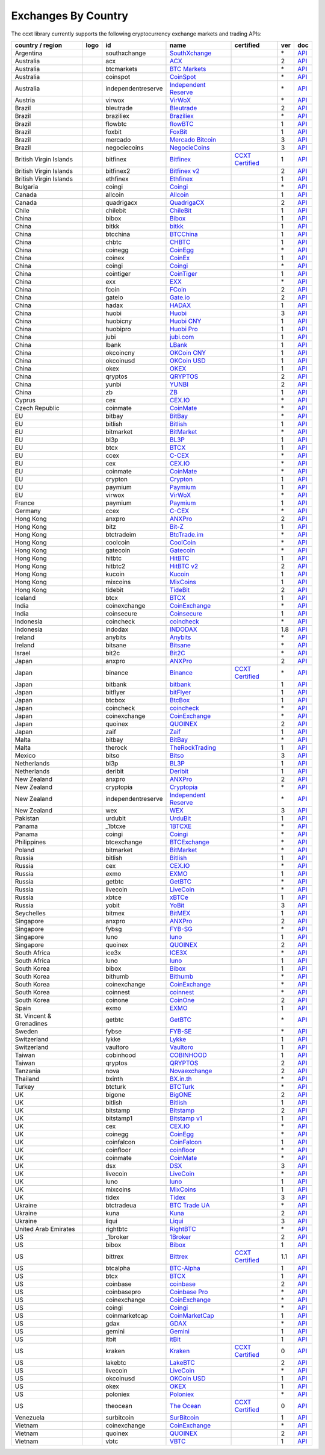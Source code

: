 Exchanges By Country
====================

The ccxt library currently supports the following cryptocurrency exchange markets and trading APIs:

+--------------------------+----------------------+--------------------+-----------------------------------------------------------------------------------------+----------------------------------------------------------------------+-----+-----------------------------------------------------------------------------------------------------+
| country / region         | logo                 | id                 | name                                                                                    | certified                                                            | ver | doc                                                                                                 |
+==========================+======================+====================+=========================================================================================+======================================================================+=====+=====================================================================================================+
| Argentina                | |southxchange|       | southxchange       | `SouthXchange <https://www.southxchange.com>`__                                         |                                                                      | \*  | `API <https://www.southxchange.com/Home/Api>`__                                                     |
+--------------------------+----------------------+--------------------+-----------------------------------------------------------------------------------------+----------------------------------------------------------------------+-----+-----------------------------------------------------------------------------------------------------+
| Australia                | |acx|                | acx                | `ACX <https://acx.io>`__                                                                |                                                                      | 2   | `API <https://acx.io/documents/api_v2>`__                                                           |
+--------------------------+----------------------+--------------------+-----------------------------------------------------------------------------------------+----------------------------------------------------------------------+-----+-----------------------------------------------------------------------------------------------------+
| Australia                | |btcmarkets|         | btcmarkets         | `BTC Markets <https://btcmarkets.net/>`__                                               |                                                                      | \*  | `API <https://github.com/BTCMarkets/API>`__                                                         |
+--------------------------+----------------------+--------------------+-----------------------------------------------------------------------------------------+----------------------------------------------------------------------+-----+-----------------------------------------------------------------------------------------------------+
| Australia                | |coinspot|           | coinspot           | `CoinSpot <https://www.coinspot.com.au>`__                                              |                                                                      | \*  | `API <https://www.coinspot.com.au/api>`__                                                           |
+--------------------------+----------------------+--------------------+-----------------------------------------------------------------------------------------+----------------------------------------------------------------------+-----+-----------------------------------------------------------------------------------------------------+
| Australia                | |independentreserve| | independentreserve | `Independent Reserve <https://www.independentreserve.com>`__                            |                                                                      | \*  | `API <https://www.independentreserve.com/API>`__                                                    |
+--------------------------+----------------------+--------------------+-----------------------------------------------------------------------------------------+----------------------------------------------------------------------+-----+-----------------------------------------------------------------------------------------------------+
| Austria                  | |virwox|             | virwox             | `VirWoX <https://www.virwox.com>`__                                                     |                                                                      | \*  | `API <https://www.virwox.com/developers.php>`__                                                     |
+--------------------------+----------------------+--------------------+-----------------------------------------------------------------------------------------+----------------------------------------------------------------------+-----+-----------------------------------------------------------------------------------------------------+
| Brazil                   | |bleutrade|          | bleutrade          | `Bleutrade <https://bleutrade.com>`__                                                   |                                                                      | 2   | `API <https://bleutrade.com/help/API>`__                                                            |
+--------------------------+----------------------+--------------------+-----------------------------------------------------------------------------------------+----------------------------------------------------------------------+-----+-----------------------------------------------------------------------------------------------------+
| Brazil                   | |braziliex|          | braziliex          | `Braziliex <https://braziliex.com/>`__                                                  |                                                                      | \*  | `API <https://braziliex.com/exchange/api.php>`__                                                    |
+--------------------------+----------------------+--------------------+-----------------------------------------------------------------------------------------+----------------------------------------------------------------------+-----+-----------------------------------------------------------------------------------------------------+
| Brazil                   | |flowbtc|            | flowbtc            | `flowBTC <https://trader.flowbtc.com>`__                                                |                                                                      | 1   | `API <https://www.flowbtc.com.br/api.html>`__                                                       |
+--------------------------+----------------------+--------------------+-----------------------------------------------------------------------------------------+----------------------------------------------------------------------+-----+-----------------------------------------------------------------------------------------------------+
| Brazil                   | |foxbit|             | foxbit             | `FoxBit <https://foxbit.exchange>`__                                                    |                                                                      | 1   | `API <https://blinktrade.com/docs>`__                                                               |
+--------------------------+----------------------+--------------------+-----------------------------------------------------------------------------------------+----------------------------------------------------------------------+-----+-----------------------------------------------------------------------------------------------------+
| Brazil                   | |mercado|            | mercado            | `Mercado Bitcoin <https://www.mercadobitcoin.com.br>`__                                 |                                                                      | 3   | `API <https://www.mercadobitcoin.com.br/api-doc>`__                                                 |
+--------------------------+----------------------+--------------------+-----------------------------------------------------------------------------------------+----------------------------------------------------------------------+-----+-----------------------------------------------------------------------------------------------------+
| Brazil                   | |negociecoins|       | negociecoins       | `NegocieCoins <https://www.negociecoins.com.br>`__                                      |                                                                      | 3   | `API <https://www.negociecoins.com.br/documentacao-tradeapi>`__                                     |
+--------------------------+----------------------+--------------------+-----------------------------------------------------------------------------------------+----------------------------------------------------------------------+-----+-----------------------------------------------------------------------------------------------------+
| British Virgin Islands   | |bitfinex|           | bitfinex           | `Bitfinex <https://www.bitfinex.com>`__                                                 | `CCXT Certified <https://github.com/ccxt/ccxt/wiki/Certification>`__ | 1   | `API <https://bitfinex.readme.io/v1/docs>`__                                                        |
+--------------------------+----------------------+--------------------+-----------------------------------------------------------------------------------------+----------------------------------------------------------------------+-----+-----------------------------------------------------------------------------------------------------+
| British Virgin Islands   | |bitfinex2|          | bitfinex2          | `Bitfinex v2 <https://www.bitfinex.com>`__                                              |                                                                      | 2   | `API <https://bitfinex.readme.io/v2/docs>`__                                                        |
+--------------------------+----------------------+--------------------+-----------------------------------------------------------------------------------------+----------------------------------------------------------------------+-----+-----------------------------------------------------------------------------------------------------+
| British Virgin Islands   | |ethfinex|           | ethfinex           | `Ethfinex <https://www.ethfinex.com>`__                                                 |                                                                      | 1   | `API <https://bitfinex.readme.io/v1/docs>`__                                                        |
+--------------------------+----------------------+--------------------+-----------------------------------------------------------------------------------------+----------------------------------------------------------------------+-----+-----------------------------------------------------------------------------------------------------+
| Bulgaria                 | |coingi|             | coingi             | `Coingi <https://coingi.com>`__                                                         |                                                                      | \*  | `API <http://docs.coingi.apiary.io/>`__                                                             |
+--------------------------+----------------------+--------------------+-----------------------------------------------------------------------------------------+----------------------------------------------------------------------+-----+-----------------------------------------------------------------------------------------------------+
| Canada                   | |allcoin|            | allcoin            | `Allcoin <https://www.allcoin.com>`__                                                   |                                                                      | 1   | `API <https://www.allcoin.com/About/APIReference>`__                                                |
+--------------------------+----------------------+--------------------+-----------------------------------------------------------------------------------------+----------------------------------------------------------------------+-----+-----------------------------------------------------------------------------------------------------+
| Canada                   | |quadrigacx|         | quadrigacx         | `QuadrigaCX <https://www.quadrigacx.com>`__                                             |                                                                      | 2   | `API <https://www.quadrigacx.com/api_info>`__                                                       |
+--------------------------+----------------------+--------------------+-----------------------------------------------------------------------------------------+----------------------------------------------------------------------+-----+-----------------------------------------------------------------------------------------------------+
| Chile                    | |chilebit|           | chilebit           | `ChileBit <https://chilebit.net>`__                                                     |                                                                      | 1   | `API <https://blinktrade.com/docs>`__                                                               |
+--------------------------+----------------------+--------------------+-----------------------------------------------------------------------------------------+----------------------------------------------------------------------+-----+-----------------------------------------------------------------------------------------------------+
| China                    | |bibox|              | bibox              | `Bibox <https://www.bibox.com>`__                                                       |                                                                      | 1   | `API <https://github.com/Biboxcom/api_reference/wiki/home_en>`__                                    |
+--------------------------+----------------------+--------------------+-----------------------------------------------------------------------------------------+----------------------------------------------------------------------+-----+-----------------------------------------------------------------------------------------------------+
| China                    | |bitkk|              | bitkk              | `bitkk <https://vip.zb.com/user/register?recommendCode=bn070u>`__                       |                                                                      | 1   | `API <https://www.bitkk.com/i/developer>`__                                                         |
+--------------------------+----------------------+--------------------+-----------------------------------------------------------------------------------------+----------------------------------------------------------------------+-----+-----------------------------------------------------------------------------------------------------+
| China                    | |btcchina|           | btcchina           | `BTCChina <https://www.btcchina.com>`__                                                 |                                                                      | 1   | `API <https://www.btcchina.com/apidocs>`__                                                          |
+--------------------------+----------------------+--------------------+-----------------------------------------------------------------------------------------+----------------------------------------------------------------------+-----+-----------------------------------------------------------------------------------------------------+
| China                    | |chbtc|              | chbtc              | `CHBTC <https://vip.zb.com/user/register?recommendCode=bn070u>`__                       |                                                                      | 1   | `API <https://www.chbtc.com/i/developer>`__                                                         |
+--------------------------+----------------------+--------------------+-----------------------------------------------------------------------------------------+----------------------------------------------------------------------+-----+-----------------------------------------------------------------------------------------------------+
| China                    | |coinegg|            | coinegg            | `CoinEgg <https://www.coinegg.com>`__                                                   |                                                                      | \*  | `API <https://www.coinegg.com/explain.api.html>`__                                                  |
+--------------------------+----------------------+--------------------+-----------------------------------------------------------------------------------------+----------------------------------------------------------------------+-----+-----------------------------------------------------------------------------------------------------+
| China                    | |coinex|             | coinex             | `CoinEx <https://www.coinex.com/account/signup?refer_code=yw5fz>`__                     |                                                                      | 1   | `API <https://github.com/coinexcom/coinex_exchange_api/wiki>`__                                     |
+--------------------------+----------------------+--------------------+-----------------------------------------------------------------------------------------+----------------------------------------------------------------------+-----+-----------------------------------------------------------------------------------------------------+
| China                    | |coingi|             | coingi             | `Coingi <https://coingi.com>`__                                                         |                                                                      | \*  | `API <http://docs.coingi.apiary.io/>`__                                                             |
+--------------------------+----------------------+--------------------+-----------------------------------------------------------------------------------------+----------------------------------------------------------------------+-----+-----------------------------------------------------------------------------------------------------+
| China                    | |cointiger|          | cointiger          | `CoinTiger <https://www.cointiger.pro/exchange/register.html?refCode=FfvDtt>`__         |                                                                      | 1   | `API <https://github.com/cointiger/api-docs-en/wiki>`__                                             |
+--------------------------+----------------------+--------------------+-----------------------------------------------------------------------------------------+----------------------------------------------------------------------+-----+-----------------------------------------------------------------------------------------------------+
| China                    | |exx|                | exx                | `EXX <https://www.exx.com/>`__                                                          |                                                                      | \*  | `API <https://www.exx.com/help/restApi>`__                                                          |
+--------------------------+----------------------+--------------------+-----------------------------------------------------------------------------------------+----------------------------------------------------------------------+-----+-----------------------------------------------------------------------------------------------------+
| China                    | |fcoin|              | fcoin              | `FCoin <https://www.fcoin.com/i/Z5P7V>`__                                               |                                                                      | 2   | `API <https://developer.fcoin.com>`__                                                               |
+--------------------------+----------------------+--------------------+-----------------------------------------------------------------------------------------+----------------------------------------------------------------------+-----+-----------------------------------------------------------------------------------------------------+
| China                    | |gateio|             | gateio             | `Gate.io <https://gate.io/>`__                                                          |                                                                      | 2   | `API <https://gate.io/api2>`__                                                                      |
+--------------------------+----------------------+--------------------+-----------------------------------------------------------------------------------------+----------------------------------------------------------------------+-----+-----------------------------------------------------------------------------------------------------+
| China                    | |hadax|              | hadax              | `HADAX <https://www.huobi.br.com/en-us/topic/invited/?invite_code=rwrd3>`__             |                                                                      | 1   | `API <https://github.com/huobiapi/API_Docs/wiki>`__                                                 |
+--------------------------+----------------------+--------------------+-----------------------------------------------------------------------------------------+----------------------------------------------------------------------+-----+-----------------------------------------------------------------------------------------------------+
| China                    | |huobi|              | huobi              | `Huobi <https://www.huobi.com>`__                                                       |                                                                      | 3   | `API <https://github.com/huobiapi/API_Docs_en/wiki>`__                                              |
+--------------------------+----------------------+--------------------+-----------------------------------------------------------------------------------------+----------------------------------------------------------------------+-----+-----------------------------------------------------------------------------------------------------+
| China                    | |huobicny|           | huobicny           | `Huobi CNY <https://www.huobi.br.com/en-us/topic/invited/?invite_code=rwrd3>`__         |                                                                      | 1   | `API <https://github.com/huobiapi/API_Docs/wiki/REST_api_reference>`__                              |
+--------------------------+----------------------+--------------------+-----------------------------------------------------------------------------------------+----------------------------------------------------------------------+-----+-----------------------------------------------------------------------------------------------------+
| China                    | |huobipro|           | huobipro           | `Huobi Pro <https://www.huobi.br.com/en-us/topic/invited/?invite_code=rwrd3>`__         |                                                                      | 1   | `API <https://github.com/huobiapi/API_Docs/wiki/REST_api_reference>`__                              |
+--------------------------+----------------------+--------------------+-----------------------------------------------------------------------------------------+----------------------------------------------------------------------+-----+-----------------------------------------------------------------------------------------------------+
| China                    | |jubi|               | jubi               | `jubi.com <https://www.jubi.com>`__                                                     |                                                                      | 1   | `API <https://www.jubi.com/help/api.html>`__                                                        |
+--------------------------+----------------------+--------------------+-----------------------------------------------------------------------------------------+----------------------------------------------------------------------+-----+-----------------------------------------------------------------------------------------------------+
| China                    | |lbank|              | lbank              | `LBank <https://www.lbank.info>`__                                                      |                                                                      | 1   | `API <https://github.com/LBank-exchange/lbank-official-api-docs>`__                                 |
+--------------------------+----------------------+--------------------+-----------------------------------------------------------------------------------------+----------------------------------------------------------------------+-----+-----------------------------------------------------------------------------------------------------+
| China                    | |okcoincny|          | okcoincny          | `OKCoin CNY <https://www.okcoin.cn>`__                                                  |                                                                      | 1   | `API <https://www.okcoin.cn/rest_getStarted.html>`__                                                |
+--------------------------+----------------------+--------------------+-----------------------------------------------------------------------------------------+----------------------------------------------------------------------+-----+-----------------------------------------------------------------------------------------------------+
| China                    | |okcoinusd|          | okcoinusd          | `OKCoin USD <https://www.okcoin.com>`__                                                 |                                                                      | 1   | `API <https://www.okcoin.com/rest_getStarted.html>`__                                               |
+--------------------------+----------------------+--------------------+-----------------------------------------------------------------------------------------+----------------------------------------------------------------------+-----+-----------------------------------------------------------------------------------------------------+
| China                    | |okex|               | okex               | `OKEX <https://www.okex.com>`__                                                         |                                                                      | 1   | `API <https://github.com/okcoin-okex/API-docs-OKEx.com>`__                                          |
+--------------------------+----------------------+--------------------+-----------------------------------------------------------------------------------------+----------------------------------------------------------------------+-----+-----------------------------------------------------------------------------------------------------+
| China                    | |qryptos|            | qryptos            | `QRYPTOS <https://www.qryptos.com>`__                                                   |                                                                      | 2   | `API <https://developers.quoine.com>`__                                                             |
+--------------------------+----------------------+--------------------+-----------------------------------------------------------------------------------------+----------------------------------------------------------------------+-----+-----------------------------------------------------------------------------------------------------+
| China                    | |yunbi|              | yunbi              | `YUNBI <https://yunbi.com>`__                                                           |                                                                      | 2   | `API <https://yunbi.com/documents/api/guide>`__                                                     |
+--------------------------+----------------------+--------------------+-----------------------------------------------------------------------------------------+----------------------------------------------------------------------+-----+-----------------------------------------------------------------------------------------------------+
| China                    | |zb|                 | zb                 | `ZB <https://vip.zb.com/user/register?recommendCode=bn070u>`__                          |                                                                      | 1   | `API <https://www.zb.com/i/developer>`__                                                            |
+--------------------------+----------------------+--------------------+-----------------------------------------------------------------------------------------+----------------------------------------------------------------------+-----+-----------------------------------------------------------------------------------------------------+
| Cyprus                   | |cex|                | cex                | `CEX.IO <https://cex.io>`__                                                             |                                                                      | \*  | `API <https://cex.io/cex-api>`__                                                                    |
+--------------------------+----------------------+--------------------+-----------------------------------------------------------------------------------------+----------------------------------------------------------------------+-----+-----------------------------------------------------------------------------------------------------+
| Czech Republic           | |coinmate|           | coinmate           | `CoinMate <https://coinmate.io?referral=YTFkM1RsOWFObVpmY1ZjMGREQmpTRnBsWjJJNVp3PT0>`__ |                                                                      | \*  | `API <http://docs.coinmate.apiary.io>`__                                                            |
+--------------------------+----------------------+--------------------+-----------------------------------------------------------------------------------------+----------------------------------------------------------------------+-----+-----------------------------------------------------------------------------------------------------+
| EU                       | |bitbay|             | bitbay             | `BitBay <https://bitbay.net>`__                                                         |                                                                      | \*  | `API <https://bitbay.net/public-api>`__                                                             |
+--------------------------+----------------------+--------------------+-----------------------------------------------------------------------------------------+----------------------------------------------------------------------+-----+-----------------------------------------------------------------------------------------------------+
| EU                       | |bitlish|            | bitlish            | `Bitlish <https://bitlish.com>`__                                                       |                                                                      | 1   | `API <https://bitlish.com/api>`__                                                                   |
+--------------------------+----------------------+--------------------+-----------------------------------------------------------------------------------------+----------------------------------------------------------------------+-----+-----------------------------------------------------------------------------------------------------+
| EU                       | |bitmarket|          | bitmarket          | `BitMarket <https://www.bitmarket.pl>`__                                                |                                                                      | \*  | `API <https://www.bitmarket.net/docs.php?file=api_public.html>`__                                   |
+--------------------------+----------------------+--------------------+-----------------------------------------------------------------------------------------+----------------------------------------------------------------------+-----+-----------------------------------------------------------------------------------------------------+
| EU                       | |bl3p|               | bl3p               | `BL3P <https://bl3p.eu>`__                                                              |                                                                      | 1   | `API <https://github.com/BitonicNL/bl3p-api/tree/master/docs>`__                                    |
+--------------------------+----------------------+--------------------+-----------------------------------------------------------------------------------------+----------------------------------------------------------------------+-----+-----------------------------------------------------------------------------------------------------+
| EU                       | |btcx|               | btcx               | `BTCX <https://btc-x.is>`__                                                             |                                                                      | 1   | `API <https://btc-x.is/custom/api-document.html>`__                                                 |
+--------------------------+----------------------+--------------------+-----------------------------------------------------------------------------------------+----------------------------------------------------------------------+-----+-----------------------------------------------------------------------------------------------------+
| EU                       | |ccex|               | ccex               | `C-CEX <https://c-cex.com>`__                                                           |                                                                      | \*  | `API <https://c-cex.com/?id=api>`__                                                                 |
+--------------------------+----------------------+--------------------+-----------------------------------------------------------------------------------------+----------------------------------------------------------------------+-----+-----------------------------------------------------------------------------------------------------+
| EU                       | |cex|                | cex                | `CEX.IO <https://cex.io>`__                                                             |                                                                      | \*  | `API <https://cex.io/cex-api>`__                                                                    |
+--------------------------+----------------------+--------------------+-----------------------------------------------------------------------------------------+----------------------------------------------------------------------+-----+-----------------------------------------------------------------------------------------------------+
| EU                       | |coinmate|           | coinmate           | `CoinMate <https://coinmate.io?referral=YTFkM1RsOWFObVpmY1ZjMGREQmpTRnBsWjJJNVp3PT0>`__ |                                                                      | \*  | `API <http://docs.coinmate.apiary.io>`__                                                            |
+--------------------------+----------------------+--------------------+-----------------------------------------------------------------------------------------+----------------------------------------------------------------------+-----+-----------------------------------------------------------------------------------------------------+
| EU                       | |crypton|            | crypton            | `Crypton <https://cryptonbtc.com>`__                                                    |                                                                      | 1   | `API <https://cryptonbtc.docs.apiary.io/>`__                                                        |
+--------------------------+----------------------+--------------------+-----------------------------------------------------------------------------------------+----------------------------------------------------------------------+-----+-----------------------------------------------------------------------------------------------------+
| EU                       | |paymium|            | paymium            | `Paymium <https://www.paymium.com>`__                                                   |                                                                      | 1   | `API <https://github.com/Paymium/api-documentation>`__                                              |
+--------------------------+----------------------+--------------------+-----------------------------------------------------------------------------------------+----------------------------------------------------------------------+-----+-----------------------------------------------------------------------------------------------------+
| EU                       | |virwox|             | virwox             | `VirWoX <https://www.virwox.com>`__                                                     |                                                                      | \*  | `API <https://www.virwox.com/developers.php>`__                                                     |
+--------------------------+----------------------+--------------------+-----------------------------------------------------------------------------------------+----------------------------------------------------------------------+-----+-----------------------------------------------------------------------------------------------------+
| France                   | |paymium|            | paymium            | `Paymium <https://www.paymium.com>`__                                                   |                                                                      | 1   | `API <https://github.com/Paymium/api-documentation>`__                                              |
+--------------------------+----------------------+--------------------+-----------------------------------------------------------------------------------------+----------------------------------------------------------------------+-----+-----------------------------------------------------------------------------------------------------+
| Germany                  | |ccex|               | ccex               | `C-CEX <https://c-cex.com>`__                                                           |                                                                      | \*  | `API <https://c-cex.com/?id=api>`__                                                                 |
+--------------------------+----------------------+--------------------+-----------------------------------------------------------------------------------------+----------------------------------------------------------------------+-----+-----------------------------------------------------------------------------------------------------+
| Hong Kong                | |anxpro|             | anxpro             | `ANXPro <https://anxpro.com>`__                                                         |                                                                      | 2   | `API <http://docs.anxv2.apiary.io>`__                                                               |
+--------------------------+----------------------+--------------------+-----------------------------------------------------------------------------------------+----------------------------------------------------------------------+-----+-----------------------------------------------------------------------------------------------------+
| Hong Kong                | |bitz|               | bitz               | `Bit-Z <https://www.bit-z.com>`__                                                       |                                                                      | 1   | `API <https://www.bit-z.com/api.html>`__                                                            |
+--------------------------+----------------------+--------------------+-----------------------------------------------------------------------------------------+----------------------------------------------------------------------+-----+-----------------------------------------------------------------------------------------------------+
| Hong Kong                | |btctradeim|         | btctradeim         | `BtcTrade.im <https://www.btctrade.im>`__                                               |                                                                      | \*  | `API <https://www.btctrade.im/help.api.html>`__                                                     |
+--------------------------+----------------------+--------------------+-----------------------------------------------------------------------------------------+----------------------------------------------------------------------+-----+-----------------------------------------------------------------------------------------------------+
| Hong Kong                | |coolcoin|           | coolcoin           | `CoolCoin <https://www.coolcoin.com>`__                                                 |                                                                      | \*  | `API <https://www.coolcoin.com/help.api.html>`__                                                    |
+--------------------------+----------------------+--------------------+-----------------------------------------------------------------------------------------+----------------------------------------------------------------------+-----+-----------------------------------------------------------------------------------------------------+
| Hong Kong                | |gatecoin|           | gatecoin           | `Gatecoin <https://gatecoin.com>`__                                                     |                                                                      | \*  | `API <https://gatecoin.com/api>`__                                                                  |
+--------------------------+----------------------+--------------------+-----------------------------------------------------------------------------------------+----------------------------------------------------------------------+-----+-----------------------------------------------------------------------------------------------------+
| Hong Kong                | |hitbtc|             | hitbtc             | `HitBTC <https://hitbtc.com/?ref_id=5a5d39a65d466>`__                                   |                                                                      | 1   | `API <https://github.com/hitbtc-com/hitbtc-api/blob/master/APIv1.md>`__                             |
+--------------------------+----------------------+--------------------+-----------------------------------------------------------------------------------------+----------------------------------------------------------------------+-----+-----------------------------------------------------------------------------------------------------+
| Hong Kong                | |hitbtc2|            | hitbtc2            | `HitBTC v2 <https://hitbtc.com/?ref_id=5a5d39a65d466>`__                                |                                                                      | 2   | `API <https://api.hitbtc.com>`__                                                                    |
+--------------------------+----------------------+--------------------+-----------------------------------------------------------------------------------------+----------------------------------------------------------------------+-----+-----------------------------------------------------------------------------------------------------+
| Hong Kong                | |kucoin|             | kucoin             | `Kucoin <https://www.kucoin.com/?r=E5wkqe>`__                                           |                                                                      | 1   | `API <https://kucoinapidocs.docs.apiary.io>`__                                                      |
+--------------------------+----------------------+--------------------+-----------------------------------------------------------------------------------------+----------------------------------------------------------------------+-----+-----------------------------------------------------------------------------------------------------+
| Hong Kong                | |mixcoins|           | mixcoins           | `MixCoins <https://mixcoins.com>`__                                                     |                                                                      | 1   | `API <https://mixcoins.com/help/api/>`__                                                            |
+--------------------------+----------------------+--------------------+-----------------------------------------------------------------------------------------+----------------------------------------------------------------------+-----+-----------------------------------------------------------------------------------------------------+
| Hong Kong                | |tidebit|            | tidebit            | `TideBit <https://www.tidebit.com>`__                                                   |                                                                      | 2   | `API <https://www.tidebit.com/documents/api_v2>`__                                                  |
+--------------------------+----------------------+--------------------+-----------------------------------------------------------------------------------------+----------------------------------------------------------------------+-----+-----------------------------------------------------------------------------------------------------+
| Iceland                  | |btcx|               | btcx               | `BTCX <https://btc-x.is>`__                                                             |                                                                      | 1   | `API <https://btc-x.is/custom/api-document.html>`__                                                 |
+--------------------------+----------------------+--------------------+-----------------------------------------------------------------------------------------+----------------------------------------------------------------------+-----+-----------------------------------------------------------------------------------------------------+
| India                    | |coinexchange|       | coinexchange       | `CoinExchange <https://www.coinexchange.io>`__                                          |                                                                      | \*  | `API <https://coinexchangeio.github.io/slate/>`__                                                   |
+--------------------------+----------------------+--------------------+-----------------------------------------------------------------------------------------+----------------------------------------------------------------------+-----+-----------------------------------------------------------------------------------------------------+
| India                    | |coinsecure|         | coinsecure         | `Coinsecure <https://coinsecure.in>`__                                                  |                                                                      | 1   | `API <https://api.coinsecure.in>`__                                                                 |
+--------------------------+----------------------+--------------------+-----------------------------------------------------------------------------------------+----------------------------------------------------------------------+-----+-----------------------------------------------------------------------------------------------------+
| Indonesia                | |coincheck|          | coincheck          | `coincheck <https://coincheck.com>`__                                                   |                                                                      | \*  | `API <https://coincheck.com/documents/exchange/api>`__                                              |
+--------------------------+----------------------+--------------------+-----------------------------------------------------------------------------------------+----------------------------------------------------------------------+-----+-----------------------------------------------------------------------------------------------------+
| Indonesia                | |indodax|            | indodax            | `INDODAX <https://www.indodax.com>`__                                                   |                                                                      | 1.8 | `API <https://indodax.com/downloads/BITCOINCOID-API-DOCUMENTATION.pdf>`__                           |
+--------------------------+----------------------+--------------------+-----------------------------------------------------------------------------------------+----------------------------------------------------------------------+-----+-----------------------------------------------------------------------------------------------------+
| Ireland                  | |anybits|            | anybits            | `Anybits <https://anybits.com>`__                                                       |                                                                      | \*  | `API <https://anybits.com/help/api>`__                                                              |
+--------------------------+----------------------+--------------------+-----------------------------------------------------------------------------------------+----------------------------------------------------------------------+-----+-----------------------------------------------------------------------------------------------------+
| Ireland                  | |bitsane|            | bitsane            | `Bitsane <https://bitsane.com>`__                                                       |                                                                      | \*  | `API <https://bitsane.com/info-api>`__                                                              |
+--------------------------+----------------------+--------------------+-----------------------------------------------------------------------------------------+----------------------------------------------------------------------+-----+-----------------------------------------------------------------------------------------------------+
| Israel                   | |bit2c|              | bit2c              | `Bit2C <https://www.bit2c.co.il>`__                                                     |                                                                      | \*  | `API <https://www.bit2c.co.il/home/api>`__                                                          |
+--------------------------+----------------------+--------------------+-----------------------------------------------------------------------------------------+----------------------------------------------------------------------+-----+-----------------------------------------------------------------------------------------------------+
| Japan                    | |anxpro|             | anxpro             | `ANXPro <https://anxpro.com>`__                                                         |                                                                      | 2   | `API <http://docs.anxv2.apiary.io>`__                                                               |
+--------------------------+----------------------+--------------------+-----------------------------------------------------------------------------------------+----------------------------------------------------------------------+-----+-----------------------------------------------------------------------------------------------------+
| Japan                    | |binance|            | binance            | `Binance <https://www.binance.com/?ref=10205187>`__                                     | `CCXT Certified <https://github.com/ccxt/ccxt/wiki/Certification>`__ | \*  | `API <https://github.com/binance-exchange/binance-official-api-docs/blob/master/rest-api.md>`__     |
+--------------------------+----------------------+--------------------+-----------------------------------------------------------------------------------------+----------------------------------------------------------------------+-----+-----------------------------------------------------------------------------------------------------+
| Japan                    | |bitbank|            | bitbank            | `bitbank <https://bitbank.cc/>`__                                                       |                                                                      | 1   | `API <https://docs.bitbank.cc/>`__                                                                  |
+--------------------------+----------------------+--------------------+-----------------------------------------------------------------------------------------+----------------------------------------------------------------------+-----+-----------------------------------------------------------------------------------------------------+
| Japan                    | |bitflyer|           | bitflyer           | `bitFlyer <https://bitflyer.jp>`__                                                      |                                                                      | 1   | `API <https://bitflyer.jp/API>`__                                                                   |
+--------------------------+----------------------+--------------------+-----------------------------------------------------------------------------------------+----------------------------------------------------------------------+-----+-----------------------------------------------------------------------------------------------------+
| Japan                    | |btcbox|             | btcbox             | `BtcBox <https://www.btcbox.co.jp/>`__                                                  |                                                                      | 1   | `API <https://www.btcbox.co.jp/help/asm>`__                                                         |
+--------------------------+----------------------+--------------------+-----------------------------------------------------------------------------------------+----------------------------------------------------------------------+-----+-----------------------------------------------------------------------------------------------------+
| Japan                    | |coincheck|          | coincheck          | `coincheck <https://coincheck.com>`__                                                   |                                                                      | \*  | `API <https://coincheck.com/documents/exchange/api>`__                                              |
+--------------------------+----------------------+--------------------+-----------------------------------------------------------------------------------------+----------------------------------------------------------------------+-----+-----------------------------------------------------------------------------------------------------+
| Japan                    | |coinexchange|       | coinexchange       | `CoinExchange <https://www.coinexchange.io>`__                                          |                                                                      | \*  | `API <https://coinexchangeio.github.io/slate/>`__                                                   |
+--------------------------+----------------------+--------------------+-----------------------------------------------------------------------------------------+----------------------------------------------------------------------+-----+-----------------------------------------------------------------------------------------------------+
| Japan                    | |quoinex|            | quoinex            | `QUOINEX <https://quoinex.com/>`__                                                      |                                                                      | 2   | `API <https://developers.quoine.com>`__                                                             |
+--------------------------+----------------------+--------------------+-----------------------------------------------------------------------------------------+----------------------------------------------------------------------+-----+-----------------------------------------------------------------------------------------------------+
| Japan                    | |zaif|               | zaif               | `Zaif <https://zaif.jp>`__                                                              |                                                                      | 1   | `API <http://techbureau-api-document.readthedocs.io/ja/latest/index.html>`__                        |
+--------------------------+----------------------+--------------------+-----------------------------------------------------------------------------------------+----------------------------------------------------------------------+-----+-----------------------------------------------------------------------------------------------------+
| Malta                    | |bitbay|             | bitbay             | `BitBay <https://bitbay.net>`__                                                         |                                                                      | \*  | `API <https://bitbay.net/public-api>`__                                                             |
+--------------------------+----------------------+--------------------+-----------------------------------------------------------------------------------------+----------------------------------------------------------------------+-----+-----------------------------------------------------------------------------------------------------+
| Malta                    | |therock|            | therock            | `TheRockTrading <https://therocktrading.com>`__                                         |                                                                      | 1   | `API <https://api.therocktrading.com/doc/v1/index.html>`__                                          |
+--------------------------+----------------------+--------------------+-----------------------------------------------------------------------------------------+----------------------------------------------------------------------+-----+-----------------------------------------------------------------------------------------------------+
| Mexico                   | |bitso|              | bitso              | `Bitso <https://bitso.com>`__                                                           |                                                                      | 3   | `API <https://bitso.com/api_info>`__                                                                |
+--------------------------+----------------------+--------------------+-----------------------------------------------------------------------------------------+----------------------------------------------------------------------+-----+-----------------------------------------------------------------------------------------------------+
| Netherlands              | |bl3p|               | bl3p               | `BL3P <https://bl3p.eu>`__                                                              |                                                                      | 1   | `API <https://github.com/BitonicNL/bl3p-api/tree/master/docs>`__                                    |
+--------------------------+----------------------+--------------------+-----------------------------------------------------------------------------------------+----------------------------------------------------------------------+-----+-----------------------------------------------------------------------------------------------------+
| Netherlands              | |deribit|            | deribit            | `Deribit <https://www.deribit.com/reg-1189.4038>`__                                     |                                                                      | 1   | `API <https://www.deribit.com/pages/docs/api>`__                                                    |
+--------------------------+----------------------+--------------------+-----------------------------------------------------------------------------------------+----------------------------------------------------------------------+-----+-----------------------------------------------------------------------------------------------------+
| New Zealand              | |anxpro|             | anxpro             | `ANXPro <https://anxpro.com>`__                                                         |                                                                      | 2   | `API <http://docs.anxv2.apiary.io>`__                                                               |
+--------------------------+----------------------+--------------------+-----------------------------------------------------------------------------------------+----------------------------------------------------------------------+-----+-----------------------------------------------------------------------------------------------------+
| New Zealand              | |cryptopia|          | cryptopia          | `Cryptopia <https://www.cryptopia.co.nz/Register?referrer=kroitor>`__                   |                                                                      | \*  | `API <https://support.cryptopia.co.nz/csm?id=kb_article&sys_id=a75703dcdbb9130084ed147a3a9619bc>`__ |
+--------------------------+----------------------+--------------------+-----------------------------------------------------------------------------------------+----------------------------------------------------------------------+-----+-----------------------------------------------------------------------------------------------------+
| New Zealand              | |independentreserve| | independentreserve | `Independent Reserve <https://www.independentreserve.com>`__                            |                                                                      | \*  | `API <https://www.independentreserve.com/API>`__                                                    |
+--------------------------+----------------------+--------------------+-----------------------------------------------------------------------------------------+----------------------------------------------------------------------+-----+-----------------------------------------------------------------------------------------------------+
| New Zealand              | |wex|                | wex                | `WEX <https://wex.nz>`__                                                                |                                                                      | 3   | `API <https://wex.nz/api/3/docs>`__                                                                 |
+--------------------------+----------------------+--------------------+-----------------------------------------------------------------------------------------+----------------------------------------------------------------------+-----+-----------------------------------------------------------------------------------------------------+
| Pakistan                 | |urdubit|            | urdubit            | `UrduBit <https://urdubit.com>`__                                                       |                                                                      | 1   | `API <https://blinktrade.com/docs>`__                                                               |
+--------------------------+----------------------+--------------------+-----------------------------------------------------------------------------------------+----------------------------------------------------------------------+-----+-----------------------------------------------------------------------------------------------------+
| Panama                   | |_1btcxe|            | _1btcxe            | `1BTCXE <https://1btcxe.com>`__                                                         |                                                                      | \*  | `API <https://1btcxe.com/api-docs.php>`__                                                           |
+--------------------------+----------------------+--------------------+-----------------------------------------------------------------------------------------+----------------------------------------------------------------------+-----+-----------------------------------------------------------------------------------------------------+
| Panama                   | |coingi|             | coingi             | `Coingi <https://coingi.com>`__                                                         |                                                                      | \*  | `API <http://docs.coingi.apiary.io/>`__                                                             |
+--------------------------+----------------------+--------------------+-----------------------------------------------------------------------------------------+----------------------------------------------------------------------+-----+-----------------------------------------------------------------------------------------------------+
| Philippines              | |btcexchange|        | btcexchange        | `BTCExchange <https://www.btcexchange.ph>`__                                            |                                                                      | \*  | `API <https://github.com/BTCTrader/broker-api-docs>`__                                              |
+--------------------------+----------------------+--------------------+-----------------------------------------------------------------------------------------+----------------------------------------------------------------------+-----+-----------------------------------------------------------------------------------------------------+
| Poland                   | |bitmarket|          | bitmarket          | `BitMarket <https://www.bitmarket.pl>`__                                                |                                                                      | \*  | `API <https://www.bitmarket.net/docs.php?file=api_public.html>`__                                   |
+--------------------------+----------------------+--------------------+-----------------------------------------------------------------------------------------+----------------------------------------------------------------------+-----+-----------------------------------------------------------------------------------------------------+
| Russia                   | |bitlish|            | bitlish            | `Bitlish <https://bitlish.com>`__                                                       |                                                                      | 1   | `API <https://bitlish.com/api>`__                                                                   |
+--------------------------+----------------------+--------------------+-----------------------------------------------------------------------------------------+----------------------------------------------------------------------+-----+-----------------------------------------------------------------------------------------------------+
| Russia                   | |cex|                | cex                | `CEX.IO <https://cex.io>`__                                                             |                                                                      | \*  | `API <https://cex.io/cex-api>`__                                                                    |
+--------------------------+----------------------+--------------------+-----------------------------------------------------------------------------------------+----------------------------------------------------------------------+-----+-----------------------------------------------------------------------------------------------------+
| Russia                   | |exmo|               | exmo               | `EXMO <https://exmo.me/?ref=131685>`__                                                  |                                                                      | 1   | `API <https://exmo.me/en/api_doc?ref=131685>`__                                                     |
+--------------------------+----------------------+--------------------+-----------------------------------------------------------------------------------------+----------------------------------------------------------------------+-----+-----------------------------------------------------------------------------------------------------+
| Russia                   | |getbtc|             | getbtc             | `GetBTC <https://getbtc.org>`__                                                         |                                                                      | \*  | `API <https://getbtc.org/api-docs.php>`__                                                           |
+--------------------------+----------------------+--------------------+-----------------------------------------------------------------------------------------+----------------------------------------------------------------------+-----+-----------------------------------------------------------------------------------------------------+
| Russia                   | |livecoin|           | livecoin           | `LiveCoin <https://www.livecoin.net>`__                                                 |                                                                      | \*  | `API <https://www.livecoin.net/api?lang=en>`__                                                      |
+--------------------------+----------------------+--------------------+-----------------------------------------------------------------------------------------+----------------------------------------------------------------------+-----+-----------------------------------------------------------------------------------------------------+
| Russia                   | |xbtce|              | xbtce              | `xBTCe <https://www.xbtce.com>`__                                                       |                                                                      | 1   | `API <https://www.xbtce.com/tradeapi>`__                                                            |
+--------------------------+----------------------+--------------------+-----------------------------------------------------------------------------------------+----------------------------------------------------------------------+-----+-----------------------------------------------------------------------------------------------------+
| Russia                   | |yobit|              | yobit              | `YoBit <https://www.yobit.net>`__                                                       |                                                                      | 3   | `API <https://www.yobit.net/en/api/>`__                                                             |
+--------------------------+----------------------+--------------------+-----------------------------------------------------------------------------------------+----------------------------------------------------------------------+-----+-----------------------------------------------------------------------------------------------------+
| Seychelles               | |bitmex|             | bitmex             | `BitMEX <https://www.bitmex.com/register/rm3C16>`__                                     |                                                                      | 1   | `API <https://www.bitmex.com/app/apiOverview>`__                                                    |
+--------------------------+----------------------+--------------------+-----------------------------------------------------------------------------------------+----------------------------------------------------------------------+-----+-----------------------------------------------------------------------------------------------------+
| Singapore                | |anxpro|             | anxpro             | `ANXPro <https://anxpro.com>`__                                                         |                                                                      | 2   | `API <http://docs.anxv2.apiary.io>`__                                                               |
+--------------------------+----------------------+--------------------+-----------------------------------------------------------------------------------------+----------------------------------------------------------------------+-----+-----------------------------------------------------------------------------------------------------+
| Singapore                | |fybsg|              | fybsg              | `FYB-SG <https://www.fybsg.com>`__                                                      |                                                                      | \*  | `API <http://docs.fyb.apiary.io>`__                                                                 |
+--------------------------+----------------------+--------------------+-----------------------------------------------------------------------------------------+----------------------------------------------------------------------+-----+-----------------------------------------------------------------------------------------------------+
| Singapore                | |luno|               | luno               | `luno <https://www.luno.com>`__                                                         |                                                                      | 1   | `API <https://www.luno.com/en/api>`__                                                               |
+--------------------------+----------------------+--------------------+-----------------------------------------------------------------------------------------+----------------------------------------------------------------------+-----+-----------------------------------------------------------------------------------------------------+
| Singapore                | |quoinex|            | quoinex            | `QUOINEX <https://quoinex.com/>`__                                                      |                                                                      | 2   | `API <https://developers.quoine.com>`__                                                             |
+--------------------------+----------------------+--------------------+-----------------------------------------------------------------------------------------+----------------------------------------------------------------------+-----+-----------------------------------------------------------------------------------------------------+
| South Africa             | |ice3x|              | ice3x              | `ICE3X <https://ice3x.com>`__                                                           |                                                                      | \*  | `API <https://ice3x.co.za/ice-cubed-bitcoin-exchange-api-documentation-1-june-2017>`__              |
+--------------------------+----------------------+--------------------+-----------------------------------------------------------------------------------------+----------------------------------------------------------------------+-----+-----------------------------------------------------------------------------------------------------+
| South Africa             | |luno|               | luno               | `luno <https://www.luno.com>`__                                                         |                                                                      | 1   | `API <https://www.luno.com/en/api>`__                                                               |
+--------------------------+----------------------+--------------------+-----------------------------------------------------------------------------------------+----------------------------------------------------------------------+-----+-----------------------------------------------------------------------------------------------------+
| South Korea              | |bibox|              | bibox              | `Bibox <https://www.bibox.com>`__                                                       |                                                                      | 1   | `API <https://github.com/Biboxcom/api_reference/wiki/home_en>`__                                    |
+--------------------------+----------------------+--------------------+-----------------------------------------------------------------------------------------+----------------------------------------------------------------------+-----+-----------------------------------------------------------------------------------------------------+
| South Korea              | |bithumb|            | bithumb            | `Bithumb <https://www.bithumb.com>`__                                                   |                                                                      | \*  | `API <https://www.bithumb.com/u1/US127>`__                                                          |
+--------------------------+----------------------+--------------------+-----------------------------------------------------------------------------------------+----------------------------------------------------------------------+-----+-----------------------------------------------------------------------------------------------------+
| South Korea              | |coinexchange|       | coinexchange       | `CoinExchange <https://www.coinexchange.io>`__                                          |                                                                      | \*  | `API <https://coinexchangeio.github.io/slate/>`__                                                   |
+--------------------------+----------------------+--------------------+-----------------------------------------------------------------------------------------+----------------------------------------------------------------------+-----+-----------------------------------------------------------------------------------------------------+
| South Korea              | |coinnest|           | coinnest           | `coinnest <https://www.coinnest.co.kr>`__                                               |                                                                      | \*  | `API <https://www.coinnest.co.kr/doc/intro.html>`__                                                 |
+--------------------------+----------------------+--------------------+-----------------------------------------------------------------------------------------+----------------------------------------------------------------------+-----+-----------------------------------------------------------------------------------------------------+
| South Korea              | |coinone|            | coinone            | `CoinOne <https://coinone.co.kr>`__                                                     |                                                                      | 2   | `API <https://doc.coinone.co.kr>`__                                                                 |
+--------------------------+----------------------+--------------------+-----------------------------------------------------------------------------------------+----------------------------------------------------------------------+-----+-----------------------------------------------------------------------------------------------------+
| Spain                    | |exmo|               | exmo               | `EXMO <https://exmo.me/?ref=131685>`__                                                  |                                                                      | 1   | `API <https://exmo.me/en/api_doc?ref=131685>`__                                                     |
+--------------------------+----------------------+--------------------+-----------------------------------------------------------------------------------------+----------------------------------------------------------------------+-----+-----------------------------------------------------------------------------------------------------+
| St. Vincent & Grenadines | |getbtc|             | getbtc             | `GetBTC <https://getbtc.org>`__                                                         |                                                                      | \*  | `API <https://getbtc.org/api-docs.php>`__                                                           |
+--------------------------+----------------------+--------------------+-----------------------------------------------------------------------------------------+----------------------------------------------------------------------+-----+-----------------------------------------------------------------------------------------------------+
| Sweden                   | |fybse|              | fybse              | `FYB-SE <https://www.fybse.se>`__                                                       |                                                                      | \*  | `API <http://docs.fyb.apiary.io>`__                                                                 |
+--------------------------+----------------------+--------------------+-----------------------------------------------------------------------------------------+----------------------------------------------------------------------+-----+-----------------------------------------------------------------------------------------------------+
| Switzerland              | |lykke|              | lykke              | `Lykke <https://www.lykke.com>`__                                                       |                                                                      | 1   | `API <https://hft-api.lykke.com/swagger/ui/>`__                                                     |
+--------------------------+----------------------+--------------------+-----------------------------------------------------------------------------------------+----------------------------------------------------------------------+-----+-----------------------------------------------------------------------------------------------------+
| Switzerland              | |vaultoro|           | vaultoro           | `Vaultoro <https://www.vaultoro.com>`__                                                 |                                                                      | 1   | `API <https://api.vaultoro.com>`__                                                                  |
+--------------------------+----------------------+--------------------+-----------------------------------------------------------------------------------------+----------------------------------------------------------------------+-----+-----------------------------------------------------------------------------------------------------+
| Taiwan                   | |cobinhood|          | cobinhood          | `COBINHOOD <https://cobinhood.com>`__                                                   |                                                                      | 1   | `API <https://cobinhood.github.io/api-public>`__                                                    |
+--------------------------+----------------------+--------------------+-----------------------------------------------------------------------------------------+----------------------------------------------------------------------+-----+-----------------------------------------------------------------------------------------------------+
| Taiwan                   | |qryptos|            | qryptos            | `QRYPTOS <https://www.qryptos.com>`__                                                   |                                                                      | 2   | `API <https://developers.quoine.com>`__                                                             |
+--------------------------+----------------------+--------------------+-----------------------------------------------------------------------------------------+----------------------------------------------------------------------+-----+-----------------------------------------------------------------------------------------------------+
| Tanzania                 | |nova|               | nova               | `Novaexchange <https://novaexchange.com>`__                                             |                                                                      | 2   | `API <https://novaexchange.com/remote/faq>`__                                                       |
+--------------------------+----------------------+--------------------+-----------------------------------------------------------------------------------------+----------------------------------------------------------------------+-----+-----------------------------------------------------------------------------------------------------+
| Thailand                 | |bxinth|             | bxinth             | `BX.in.th <https://bx.in.th>`__                                                         |                                                                      | \*  | `API <https://bx.in.th/info/api>`__                                                                 |
+--------------------------+----------------------+--------------------+-----------------------------------------------------------------------------------------+----------------------------------------------------------------------+-----+-----------------------------------------------------------------------------------------------------+
| Turkey                   | |btcturk|            | btcturk            | `BTCTurk <https://www.btcturk.com>`__                                                   |                                                                      | \*  | `API <https://github.com/BTCTrader/broker-api-docs>`__                                              |
+--------------------------+----------------------+--------------------+-----------------------------------------------------------------------------------------+----------------------------------------------------------------------+-----+-----------------------------------------------------------------------------------------------------+
| UK                       | |bigone|             | bigone             | `BigONE <https://b1.run/users/new?code=D3LLBVFT>`__                                     |                                                                      | 2   | `API <https://open.big.one/docs/api.html>`__                                                        |
+--------------------------+----------------------+--------------------+-----------------------------------------------------------------------------------------+----------------------------------------------------------------------+-----+-----------------------------------------------------------------------------------------------------+
| UK                       | |bitlish|            | bitlish            | `Bitlish <https://bitlish.com>`__                                                       |                                                                      | 1   | `API <https://bitlish.com/api>`__                                                                   |
+--------------------------+----------------------+--------------------+-----------------------------------------------------------------------------------------+----------------------------------------------------------------------+-----+-----------------------------------------------------------------------------------------------------+
| UK                       | |bitstamp|           | bitstamp           | `Bitstamp <https://www.bitstamp.net>`__                                                 |                                                                      | 2   | `API <https://www.bitstamp.net/api>`__                                                              |
+--------------------------+----------------------+--------------------+-----------------------------------------------------------------------------------------+----------------------------------------------------------------------+-----+-----------------------------------------------------------------------------------------------------+
| UK                       | |bitstamp1|          | bitstamp1          | `Bitstamp v1 <https://www.bitstamp.net>`__                                              |                                                                      | 1   | `API <https://www.bitstamp.net/api>`__                                                              |
+--------------------------+----------------------+--------------------+-----------------------------------------------------------------------------------------+----------------------------------------------------------------------+-----+-----------------------------------------------------------------------------------------------------+
| UK                       | |cex|                | cex                | `CEX.IO <https://cex.io>`__                                                             |                                                                      | \*  | `API <https://cex.io/cex-api>`__                                                                    |
+--------------------------+----------------------+--------------------+-----------------------------------------------------------------------------------------+----------------------------------------------------------------------+-----+-----------------------------------------------------------------------------------------------------+
| UK                       | |coinegg|            | coinegg            | `CoinEgg <https://www.coinegg.com>`__                                                   |                                                                      | \*  | `API <https://www.coinegg.com/explain.api.html>`__                                                  |
+--------------------------+----------------------+--------------------+-----------------------------------------------------------------------------------------+----------------------------------------------------------------------+-----+-----------------------------------------------------------------------------------------------------+
| UK                       | |coinfalcon|         | coinfalcon         | `CoinFalcon <https://coinfalcon.com/?ref=CFJSVGTUPASB>`__                               |                                                                      | 1   | `API <https://docs.coinfalcon.com>`__                                                               |
+--------------------------+----------------------+--------------------+-----------------------------------------------------------------------------------------+----------------------------------------------------------------------+-----+-----------------------------------------------------------------------------------------------------+
| UK                       | |coinfloor|          | coinfloor          | `coinfloor <https://www.coinfloor.co.uk>`__                                             |                                                                      | \*  | `API <https://github.com/coinfloor/api>`__                                                          |
+--------------------------+----------------------+--------------------+-----------------------------------------------------------------------------------------+----------------------------------------------------------------------+-----+-----------------------------------------------------------------------------------------------------+
| UK                       | |coinmate|           | coinmate           | `CoinMate <https://coinmate.io?referral=YTFkM1RsOWFObVpmY1ZjMGREQmpTRnBsWjJJNVp3PT0>`__ |                                                                      | \*  | `API <http://docs.coinmate.apiary.io>`__                                                            |
+--------------------------+----------------------+--------------------+-----------------------------------------------------------------------------------------+----------------------------------------------------------------------+-----+-----------------------------------------------------------------------------------------------------+
| UK                       | |dsx|                | dsx                | `DSX <https://dsx.uk>`__                                                                |                                                                      | 3   | `API <https://api.dsx.uk>`__                                                                        |
+--------------------------+----------------------+--------------------+-----------------------------------------------------------------------------------------+----------------------------------------------------------------------+-----+-----------------------------------------------------------------------------------------------------+
| UK                       | |livecoin|           | livecoin           | `LiveCoin <https://www.livecoin.net>`__                                                 |                                                                      | \*  | `API <https://www.livecoin.net/api?lang=en>`__                                                      |
+--------------------------+----------------------+--------------------+-----------------------------------------------------------------------------------------+----------------------------------------------------------------------+-----+-----------------------------------------------------------------------------------------------------+
| UK                       | |luno|               | luno               | `luno <https://www.luno.com>`__                                                         |                                                                      | 1   | `API <https://www.luno.com/en/api>`__                                                               |
+--------------------------+----------------------+--------------------+-----------------------------------------------------------------------------------------+----------------------------------------------------------------------+-----+-----------------------------------------------------------------------------------------------------+
| UK                       | |mixcoins|           | mixcoins           | `MixCoins <https://mixcoins.com>`__                                                     |                                                                      | 1   | `API <https://mixcoins.com/help/api/>`__                                                            |
+--------------------------+----------------------+--------------------+-----------------------------------------------------------------------------------------+----------------------------------------------------------------------+-----+-----------------------------------------------------------------------------------------------------+
| UK                       | |tidex|              | tidex              | `Tidex <https://tidex.com>`__                                                           |                                                                      | 3   | `API <https://tidex.com/exchange/public-api>`__                                                     |
+--------------------------+----------------------+--------------------+-----------------------------------------------------------------------------------------+----------------------------------------------------------------------+-----+-----------------------------------------------------------------------------------------------------+
| Ukraine                  | |btctradeua|         | btctradeua         | `BTC Trade UA <https://btc-trade.com.ua>`__                                             |                                                                      | \*  | `API <https://docs.google.com/document/d/1ocYA0yMy_RXd561sfG3qEPZ80kyll36HUxvCRe5GbhE/edit>`__      |
+--------------------------+----------------------+--------------------+-----------------------------------------------------------------------------------------+----------------------------------------------------------------------+-----+-----------------------------------------------------------------------------------------------------+
| Ukraine                  | |kuna|               | kuna               | `Kuna <https://kuna.io>`__                                                              |                                                                      | 2   | `API <https://kuna.io/documents/api>`__                                                             |
+--------------------------+----------------------+--------------------+-----------------------------------------------------------------------------------------+----------------------------------------------------------------------+-----+-----------------------------------------------------------------------------------------------------+
| Ukraine                  | |liqui|              | liqui              | `Liqui <https://liqui.io>`__                                                            |                                                                      | 3   | `API <https://liqui.io/api>`__                                                                      |
+--------------------------+----------------------+--------------------+-----------------------------------------------------------------------------------------+----------------------------------------------------------------------+-----+-----------------------------------------------------------------------------------------------------+
| United Arab Emirates     | |rightbtc|           | rightbtc           | `RightBTC <https://www.rightbtc.com>`__                                                 |                                                                      | \*  | `API <https://www.rightbtc.com/api/trader>`__                                                       |
+--------------------------+----------------------+--------------------+-----------------------------------------------------------------------------------------+----------------------------------------------------------------------+-----+-----------------------------------------------------------------------------------------------------+
| US                       | |_1broker|           | _1broker           | `1Broker <https://1broker.com>`__                                                       |                                                                      | 2   | `API <https://1broker.com/?c=en/content/api-documentation>`__                                       |
+--------------------------+----------------------+--------------------+-----------------------------------------------------------------------------------------+----------------------------------------------------------------------+-----+-----------------------------------------------------------------------------------------------------+
| US                       | |bibox|              | bibox              | `Bibox <https://www.bibox.com>`__                                                       |                                                                      | 1   | `API <https://github.com/Biboxcom/api_reference/wiki/home_en>`__                                    |
+--------------------------+----------------------+--------------------+-----------------------------------------------------------------------------------------+----------------------------------------------------------------------+-----+-----------------------------------------------------------------------------------------------------+
| US                       | |bittrex|            | bittrex            | `Bittrex <https://bittrex.com>`__                                                       | `CCXT Certified <https://github.com/ccxt/ccxt/wiki/Certification>`__ | 1.1 | `API <https://bittrex.com/Home/Api>`__                                                              |
+--------------------------+----------------------+--------------------+-----------------------------------------------------------------------------------------+----------------------------------------------------------------------+-----+-----------------------------------------------------------------------------------------------------+
| US                       | |btcalpha|           | btcalpha           | `BTC-Alpha <https://btc-alpha.com/?r=123788>`__                                         |                                                                      | 1   | `API <https://btc-alpha.github.io/api-docs>`__                                                      |
+--------------------------+----------------------+--------------------+-----------------------------------------------------------------------------------------+----------------------------------------------------------------------+-----+-----------------------------------------------------------------------------------------------------+
| US                       | |btcx|               | btcx               | `BTCX <https://btc-x.is>`__                                                             |                                                                      | 1   | `API <https://btc-x.is/custom/api-document.html>`__                                                 |
+--------------------------+----------------------+--------------------+-----------------------------------------------------------------------------------------+----------------------------------------------------------------------+-----+-----------------------------------------------------------------------------------------------------+
| US                       | |coinbase|           | coinbase           | `coinbase <https://www.coinbase.com/join/58cbe25a355148797479dbd2>`__                   |                                                                      | 2   | `API <https://developers.coinbase.com/api/v2>`__                                                    |
+--------------------------+----------------------+--------------------+-----------------------------------------------------------------------------------------+----------------------------------------------------------------------+-----+-----------------------------------------------------------------------------------------------------+
| US                       | |coinbasepro|        | coinbasepro        | `Coinbase Pro <https://pro.coinbase.com/>`__                                            |                                                                      | \*  | `API <https://docs.gdax.com>`__                                                                     |
+--------------------------+----------------------+--------------------+-----------------------------------------------------------------------------------------+----------------------------------------------------------------------+-----+-----------------------------------------------------------------------------------------------------+
| US                       | |coinexchange|       | coinexchange       | `CoinExchange <https://www.coinexchange.io>`__                                          |                                                                      | \*  | `API <https://coinexchangeio.github.io/slate/>`__                                                   |
+--------------------------+----------------------+--------------------+-----------------------------------------------------------------------------------------+----------------------------------------------------------------------+-----+-----------------------------------------------------------------------------------------------------+
| US                       | |coingi|             | coingi             | `Coingi <https://coingi.com>`__                                                         |                                                                      | \*  | `API <http://docs.coingi.apiary.io/>`__                                                             |
+--------------------------+----------------------+--------------------+-----------------------------------------------------------------------------------------+----------------------------------------------------------------------+-----+-----------------------------------------------------------------------------------------------------+
| US                       | |coinmarketcap|      | coinmarketcap      | `CoinMarketCap <https://coinmarketcap.com>`__                                           |                                                                      | 1   | `API <https://coinmarketcap.com/api>`__                                                             |
+--------------------------+----------------------+--------------------+-----------------------------------------------------------------------------------------+----------------------------------------------------------------------+-----+-----------------------------------------------------------------------------------------------------+
| US                       | |gdax|               | gdax               | `GDAX <https://www.gdax.com>`__                                                         |                                                                      | \*  | `API <https://docs.gdax.com>`__                                                                     |
+--------------------------+----------------------+--------------------+-----------------------------------------------------------------------------------------+----------------------------------------------------------------------+-----+-----------------------------------------------------------------------------------------------------+
| US                       | |gemini|             | gemini             | `Gemini <https://gemini.com>`__                                                         |                                                                      | 1   | `API <https://docs.gemini.com/rest-api>`__                                                          |
+--------------------------+----------------------+--------------------+-----------------------------------------------------------------------------------------+----------------------------------------------------------------------+-----+-----------------------------------------------------------------------------------------------------+
| US                       | |itbit|              | itbit              | `itBit <https://www.itbit.com>`__                                                       |                                                                      | 1   | `API <https://api.itbit.com/docs>`__                                                                |
+--------------------------+----------------------+--------------------+-----------------------------------------------------------------------------------------+----------------------------------------------------------------------+-----+-----------------------------------------------------------------------------------------------------+
| US                       | |kraken|             | kraken             | `Kraken <https://www.kraken.com>`__                                                     | `CCXT Certified <https://github.com/ccxt/ccxt/wiki/Certification>`__ | 0   | `API <https://www.kraken.com/en-us/help/api>`__                                                     |
+--------------------------+----------------------+--------------------+-----------------------------------------------------------------------------------------+----------------------------------------------------------------------+-----+-----------------------------------------------------------------------------------------------------+
| US                       | |lakebtc|            | lakebtc            | `LakeBTC <https://www.lakebtc.com>`__                                                   |                                                                      | 2   | `API <https://www.lakebtc.com/s/api_v2>`__                                                          |
+--------------------------+----------------------+--------------------+-----------------------------------------------------------------------------------------+----------------------------------------------------------------------+-----+-----------------------------------------------------------------------------------------------------+
| US                       | |livecoin|           | livecoin           | `LiveCoin <https://www.livecoin.net>`__                                                 |                                                                      | \*  | `API <https://www.livecoin.net/api?lang=en>`__                                                      |
+--------------------------+----------------------+--------------------+-----------------------------------------------------------------------------------------+----------------------------------------------------------------------+-----+-----------------------------------------------------------------------------------------------------+
| US                       | |okcoinusd|          | okcoinusd          | `OKCoin USD <https://www.okcoin.com>`__                                                 |                                                                      | 1   | `API <https://www.okcoin.com/rest_getStarted.html>`__                                               |
+--------------------------+----------------------+--------------------+-----------------------------------------------------------------------------------------+----------------------------------------------------------------------+-----+-----------------------------------------------------------------------------------------------------+
| US                       | |okex|               | okex               | `OKEX <https://www.okex.com>`__                                                         |                                                                      | 1   | `API <https://github.com/okcoin-okex/API-docs-OKEx.com>`__                                          |
+--------------------------+----------------------+--------------------+-----------------------------------------------------------------------------------------+----------------------------------------------------------------------+-----+-----------------------------------------------------------------------------------------------------+
| US                       | |poloniex|           | poloniex           | `Poloniex <https://poloniex.com>`__                                                     |                                                                      | \*  | `API <https://poloniex.com/support/api/>`__                                                         |
+--------------------------+----------------------+--------------------+-----------------------------------------------------------------------------------------+----------------------------------------------------------------------+-----+-----------------------------------------------------------------------------------------------------+
| US                       | |theocean|           | theocean           | `The Ocean <https://theocean.trade>`__                                                  | `CCXT Certified <https://github.com/ccxt/ccxt/wiki/Certification>`__ | 0   | `API <https://docs.theocean.trade>`__                                                               |
+--------------------------+----------------------+--------------------+-----------------------------------------------------------------------------------------+----------------------------------------------------------------------+-----+-----------------------------------------------------------------------------------------------------+
| Venezuela                | |surbitcoin|         | surbitcoin         | `SurBitcoin <https://surbitcoin.com>`__                                                 |                                                                      | 1   | `API <https://blinktrade.com/docs>`__                                                               |
+--------------------------+----------------------+--------------------+-----------------------------------------------------------------------------------------+----------------------------------------------------------------------+-----+-----------------------------------------------------------------------------------------------------+
| Vietnam                  | |coinexchange|       | coinexchange       | `CoinExchange <https://www.coinexchange.io>`__                                          |                                                                      | \*  | `API <https://coinexchangeio.github.io/slate/>`__                                                   |
+--------------------------+----------------------+--------------------+-----------------------------------------------------------------------------------------+----------------------------------------------------------------------+-----+-----------------------------------------------------------------------------------------------------+
| Vietnam                  | |quoinex|            | quoinex            | `QUOINEX <https://quoinex.com/>`__                                                      |                                                                      | 2   | `API <https://developers.quoine.com>`__                                                             |
+--------------------------+----------------------+--------------------+-----------------------------------------------------------------------------------------+----------------------------------------------------------------------+-----+-----------------------------------------------------------------------------------------------------+
| Vietnam                  | |vbtc|               | vbtc               | `VBTC <https://vbtc.exchange>`__                                                        |                                                                      | 1   | `API <https://blinktrade.com/docs>`__                                                               |
+--------------------------+----------------------+--------------------+-----------------------------------------------------------------------------------------+----------------------------------------------------------------------+-----+-----------------------------------------------------------------------------------------------------+

.. |southxchange| image:: https://user-images.githubusercontent.com/1294454/27838912-4f94ec8a-60f6-11e7-9e5d-bbf9bd50a559.jpg
.. |acx| image:: https://user-images.githubusercontent.com/1294454/30247614-1fe61c74-9621-11e7-9e8c-f1a627afa279.jpg
.. |btcmarkets| image:: https://user-images.githubusercontent.com/1294454/29142911-0e1acfc2-7d5c-11e7-98c4-07d9532b29d7.jpg
.. |coinspot| image:: https://user-images.githubusercontent.com/1294454/28208429-3cacdf9a-6896-11e7-854e-4c79a772a30f.jpg
.. |independentreserve| image:: https://user-images.githubusercontent.com/1294454/30521662-cf3f477c-9bcb-11e7-89bc-d1ac85012eda.jpg
.. |virwox| image:: https://user-images.githubusercontent.com/1294454/27766894-6da9d360-5eea-11e7-90aa-41f2711b7405.jpg
.. |bleutrade| image:: https://user-images.githubusercontent.com/1294454/30303000-b602dbe6-976d-11e7-956d-36c5049c01e7.jpg
.. |braziliex| image:: https://user-images.githubusercontent.com/1294454/34703593-c4498674-f504-11e7-8d14-ff8e44fb78c1.jpg
.. |flowbtc| image:: https://user-images.githubusercontent.com/1294454/28162465-cd815d4c-67cf-11e7-8e57-438bea0523a2.jpg
.. |foxbit| image:: https://user-images.githubusercontent.com/1294454/27991413-11b40d42-647f-11e7-91ee-78ced874dd09.jpg
.. |mercado| image:: https://user-images.githubusercontent.com/1294454/27837060-e7c58714-60ea-11e7-9192-f05e86adb83f.jpg
.. |negociecoins| image:: https://user-images.githubusercontent.com/1294454/38008571-25a6246e-3258-11e8-969b-aeb691049245.jpg
.. |bitfinex| image:: https://user-images.githubusercontent.com/1294454/27766244-e328a50c-5ed2-11e7-947b-041416579bb3.jpg
.. |bitfinex2| image:: https://user-images.githubusercontent.com/1294454/27766244-e328a50c-5ed2-11e7-947b-041416579bb3.jpg
.. |ethfinex| image:: https://user-images.githubusercontent.com/1294454/37555526-7018a77c-29f9-11e8-8835-8e415c038a18.jpg
.. |coingi| image:: https://user-images.githubusercontent.com/1294454/28619707-5c9232a8-7212-11e7-86d6-98fe5d15cc6e.jpg
.. |allcoin| image:: https://user-images.githubusercontent.com/1294454/31561809-c316b37c-b061-11e7-8d5a-b547b4d730eb.jpg
.. |quadrigacx| image:: https://user-images.githubusercontent.com/1294454/27766825-98a6d0de-5ee7-11e7-9fa4-38e11a2c6f52.jpg
.. |chilebit| image:: https://user-images.githubusercontent.com/1294454/27991414-1298f0d8-647f-11e7-9c40-d56409266336.jpg
.. |bibox| image:: https://user-images.githubusercontent.com/1294454/34902611-2be8bf1a-f830-11e7-91a2-11b2f292e750.jpg
.. |bitkk| image:: https://user-images.githubusercontent.com/1294454/32859187-cd5214f0-ca5e-11e7-967d-96568e2e2bd1.jpg
.. |btcchina| image:: https://user-images.githubusercontent.com/1294454/27766368-465b3286-5ed6-11e7-9a11-0f6467e1d82b.jpg
.. |chbtc| image:: https://user-images.githubusercontent.com/1294454/28555659-f0040dc2-7109-11e7-9d99-688a438bf9f4.jpg
.. |coinegg| image:: https://user-images.githubusercontent.com/1294454/36770310-adfa764e-1c5a-11e8-8e09-449daac3d2fb.jpg
.. |coinex| image:: https://user-images.githubusercontent.com/1294454/38046312-0b450aac-32c8-11e8-99ab-bc6b136b6cc7.jpg
.. |cointiger| image:: https://user-images.githubusercontent.com/1294454/39797261-d58df196-5363-11e8-9880-2ec78ec5bd25.jpg
.. |exx| image:: https://user-images.githubusercontent.com/1294454/37770292-fbf613d0-2de4-11e8-9f79-f2dc451b8ccb.jpg
.. |fcoin| image:: https://user-images.githubusercontent.com/1294454/42244210-c8c42e1e-7f1c-11e8-8710-a5fb63b165c4.jpg
.. |gateio| image:: https://user-images.githubusercontent.com/1294454/31784029-0313c702-b509-11e7-9ccc-bc0da6a0e435.jpg
.. |hadax| image:: https://user-images.githubusercontent.com/1294454/38059952-4756c49e-32f1-11e8-90b9-45c1eccba9cd.jpg
.. |huobi| image:: https://user-images.githubusercontent.com/1294454/27766569-15aa7b9a-5edd-11e7-9e7f-44791f4ee49c.jpg
.. |huobicny| image:: https://user-images.githubusercontent.com/1294454/27766569-15aa7b9a-5edd-11e7-9e7f-44791f4ee49c.jpg
.. |huobipro| image:: https://user-images.githubusercontent.com/1294454/27766569-15aa7b9a-5edd-11e7-9e7f-44791f4ee49c.jpg
.. |jubi| image:: https://user-images.githubusercontent.com/1294454/27766581-9d397d9a-5edd-11e7-8fb9-5d8236c0e692.jpg
.. |lbank| image:: https://user-images.githubusercontent.com/1294454/38063602-9605e28a-3302-11e8-81be-64b1e53c4cfb.jpg
.. |okcoincny| image:: https://user-images.githubusercontent.com/1294454/27766792-8be9157a-5ee5-11e7-926c-6d69b8d3378d.jpg
.. |okcoinusd| image:: https://user-images.githubusercontent.com/1294454/27766791-89ffb502-5ee5-11e7-8a5b-c5950b68ac65.jpg
.. |okex| image:: https://user-images.githubusercontent.com/1294454/32552768-0d6dd3c6-c4a6-11e7-90f8-c043b64756a7.jpg
.. |qryptos| image:: https://user-images.githubusercontent.com/1294454/30953915-b1611dc0-a436-11e7-8947-c95bd5a42086.jpg
.. |yunbi| image:: https://user-images.githubusercontent.com/1294454/28570548-4d646c40-7147-11e7-9cf6-839b93e6d622.jpg
.. |zb| image:: https://user-images.githubusercontent.com/1294454/32859187-cd5214f0-ca5e-11e7-967d-96568e2e2bd1.jpg
.. |cex| image:: https://user-images.githubusercontent.com/1294454/27766442-8ddc33b0-5ed8-11e7-8b98-f786aef0f3c9.jpg
.. |coinmate| image:: https://user-images.githubusercontent.com/1294454/27811229-c1efb510-606c-11e7-9a36-84ba2ce412d8.jpg
.. |bitbay| image:: https://user-images.githubusercontent.com/1294454/27766132-978a7bd8-5ece-11e7-9540-bc96d1e9bbb8.jpg
.. |bitlish| image:: https://user-images.githubusercontent.com/1294454/27766275-dcfc6c30-5ed3-11e7-839d-00a846385d0b.jpg
.. |bitmarket| image:: https://user-images.githubusercontent.com/1294454/27767256-a8555200-5ef9-11e7-96fd-469a65e2b0bd.jpg
.. |bl3p| image:: https://user-images.githubusercontent.com/1294454/28501752-60c21b82-6feb-11e7-818b-055ee6d0e754.jpg
.. |btcx| image:: https://user-images.githubusercontent.com/1294454/27766385-9fdcc98c-5ed6-11e7-8f14-66d5e5cd47e6.jpg
.. |ccex| image:: https://user-images.githubusercontent.com/1294454/27766433-16881f90-5ed8-11e7-92f8-3d92cc747a6c.jpg
.. |crypton| image:: https://user-images.githubusercontent.com/1294454/41334251-905b5a78-6eed-11e8-91b9-f3aa435078a1.jpg
.. |paymium| image:: https://user-images.githubusercontent.com/1294454/27790564-a945a9d4-5ff9-11e7-9d2d-b635763f2f24.jpg
.. |anxpro| image:: https://user-images.githubusercontent.com/1294454/27765983-fd8595da-5ec9-11e7-82e3-adb3ab8c2612.jpg
.. |bitz| image:: https://user-images.githubusercontent.com/1294454/35862606-4f554f14-0b5d-11e8-957d-35058c504b6f.jpg
.. |btctradeim| image:: https://user-images.githubusercontent.com/1294454/36770531-c2142444-1c5b-11e8-91e2-a4d90dc85fe8.jpg
.. |coolcoin| image:: https://user-images.githubusercontent.com/1294454/36770529-be7b1a04-1c5b-11e8-9600-d11f1996b539.jpg
.. |gatecoin| image:: https://user-images.githubusercontent.com/1294454/28646817-508457f2-726c-11e7-9eeb-3528d2413a58.jpg
.. |hitbtc| image:: https://user-images.githubusercontent.com/1294454/27766555-8eaec20e-5edc-11e7-9c5b-6dc69fc42f5e.jpg
.. |hitbtc2| image:: https://user-images.githubusercontent.com/1294454/27766555-8eaec20e-5edc-11e7-9c5b-6dc69fc42f5e.jpg
.. |kucoin| image:: https://user-images.githubusercontent.com/1294454/33795655-b3c46e48-dcf6-11e7-8abe-dc4588ba7901.jpg
.. |mixcoins| image:: https://user-images.githubusercontent.com/1294454/30237212-ed29303c-9535-11e7-8af8-fcd381cfa20c.jpg
.. |tidebit| image:: https://user-images.githubusercontent.com/1294454/39034921-e3acf016-4480-11e8-9945-a6086a1082fe.jpg
.. |coinexchange| image:: https://user-images.githubusercontent.com/1294454/34842303-29c99fca-f71c-11e7-83c1-09d900cb2334.jpg
.. |coinsecure| image:: https://user-images.githubusercontent.com/1294454/27766472-9cbd200a-5ed9-11e7-9551-2267ad7bac08.jpg
.. |coincheck| image:: https://user-images.githubusercontent.com/1294454/27766464-3b5c3c74-5ed9-11e7-840e-31b32968e1da.jpg
.. |indodax| image:: https://user-images.githubusercontent.com/1294454/37443283-2fddd0e4-281c-11e8-9741-b4f1419001b5.jpg
.. |anybits| image:: https://user-images.githubusercontent.com/1294454/41388454-ae227544-6f94-11e8-82a4-127d51d34903.jpg
.. |bitsane| image:: https://user-images.githubusercontent.com/1294454/41387105-d86bf4c6-6f8d-11e8-95ea-2fa943872955.jpg
.. |bit2c| image:: https://user-images.githubusercontent.com/1294454/27766119-3593220e-5ece-11e7-8b3a-5a041f6bcc3f.jpg
.. |binance| image:: https://user-images.githubusercontent.com/1294454/29604020-d5483cdc-87ee-11e7-94c7-d1a8d9169293.jpg
.. |bitbank| image:: https://user-images.githubusercontent.com/1294454/37808081-b87f2d9c-2e59-11e8-894d-c1900b7584fe.jpg
.. |bitflyer| image:: https://user-images.githubusercontent.com/1294454/28051642-56154182-660e-11e7-9b0d-6042d1e6edd8.jpg
.. |btcbox| image:: https://user-images.githubusercontent.com/1294454/31275803-4df755a8-aaa1-11e7-9abb-11ec2fad9f2d.jpg
.. |quoinex| image:: https://user-images.githubusercontent.com/1294454/35047114-0e24ad4a-fbaa-11e7-96a9-69c1a756083b.jpg
.. |zaif| image:: https://user-images.githubusercontent.com/1294454/27766927-39ca2ada-5eeb-11e7-972f-1b4199518ca6.jpg
.. |therock| image:: https://user-images.githubusercontent.com/1294454/27766869-75057fa2-5ee9-11e7-9a6f-13e641fa4707.jpg
.. |bitso| image:: https://user-images.githubusercontent.com/1294454/27766335-715ce7aa-5ed5-11e7-88a8-173a27bb30fe.jpg
.. |deribit| image:: https://user-images.githubusercontent.com/1294454/41933112-9e2dd65a-798b-11e8-8440-5bab2959fcb8.jpg
.. |cryptopia| image:: https://user-images.githubusercontent.com/1294454/29484394-7b4ea6e2-84c6-11e7-83e5-1fccf4b2dc81.jpg
.. |wex| image:: https://user-images.githubusercontent.com/1294454/30652751-d74ec8f8-9e31-11e7-98c5-71469fcef03e.jpg
.. |urdubit| image:: https://user-images.githubusercontent.com/1294454/27991453-156bf3ae-6480-11e7-82eb-7295fe1b5bb4.jpg
.. |_1btcxe| image:: https://user-images.githubusercontent.com/1294454/27766049-2b294408-5ecc-11e7-85cc-adaff013dc1a.jpg
.. |btcexchange| image:: https://user-images.githubusercontent.com/1294454/27993052-4c92911a-64aa-11e7-96d8-ec6ac3435757.jpg
.. |exmo| image:: https://user-images.githubusercontent.com/1294454/27766491-1b0ea956-5eda-11e7-9225-40d67b481b8d.jpg
.. |getbtc| image:: https://user-images.githubusercontent.com/1294454/33801902-03c43462-dd7b-11e7-992e-077e4cd015b9.jpg
.. |livecoin| image:: https://user-images.githubusercontent.com/1294454/27980768-f22fc424-638a-11e7-89c9-6010a54ff9be.jpg
.. |xbtce| image:: https://user-images.githubusercontent.com/1294454/28059414-e235970c-662c-11e7-8c3a-08e31f78684b.jpg
.. |yobit| image:: https://user-images.githubusercontent.com/1294454/27766910-cdcbfdae-5eea-11e7-9859-03fea873272d.jpg
.. |bitmex| image:: https://user-images.githubusercontent.com/1294454/27766319-f653c6e6-5ed4-11e7-933d-f0bc3699ae8f.jpg
.. |fybsg| image:: https://user-images.githubusercontent.com/1294454/27766513-3364d56a-5edb-11e7-9e6b-d5898bb89c81.jpg
.. |luno| image:: https://user-images.githubusercontent.com/1294454/27766607-8c1a69d8-5ede-11e7-930c-540b5eb9be24.jpg
.. |ice3x| image:: https://user-images.githubusercontent.com/1294454/38012176-11616c32-3269-11e8-9f05-e65cf885bb15.jpg
.. |bithumb| image:: https://user-images.githubusercontent.com/1294454/30597177-ea800172-9d5e-11e7-804c-b9d4fa9b56b0.jpg
.. |coinnest| image:: https://user-images.githubusercontent.com/1294454/38065728-7289ff5c-330d-11e8-9cc1-cf0cbcb606bc.jpg
.. |coinone| image:: https://user-images.githubusercontent.com/1294454/38003300-adc12fba-323f-11e8-8525-725f53c4a659.jpg
.. |fybse| image:: https://user-images.githubusercontent.com/1294454/27766512-31019772-5edb-11e7-8241-2e675e6797f1.jpg
.. |lykke| image:: https://user-images.githubusercontent.com/1294454/34487620-3139a7b0-efe6-11e7-90f5-e520cef74451.jpg
.. |vaultoro| image:: https://user-images.githubusercontent.com/1294454/27766880-f205e870-5ee9-11e7-8fe2-0d5b15880752.jpg
.. |cobinhood| image:: https://user-images.githubusercontent.com/1294454/35755576-dee02e5c-0878-11e8-989f-1595d80ba47f.jpg
.. |nova| image:: https://user-images.githubusercontent.com/1294454/30518571-78ca0bca-9b8a-11e7-8840-64b83a4a94b2.jpg
.. |bxinth| image:: https://user-images.githubusercontent.com/1294454/27766412-567b1eb4-5ed7-11e7-94a8-ff6a3884f6c5.jpg
.. |btcturk| image:: https://user-images.githubusercontent.com/1294454/27992709-18e15646-64a3-11e7-9fa2-b0950ec7712f.jpg
.. |bigone| image:: https://user-images.githubusercontent.com/1294454/42803606-27c2b5ec-89af-11e8-8d15-9c8c245e8b2c.jpg
.. |bitstamp| image:: https://user-images.githubusercontent.com/1294454/27786377-8c8ab57e-5fe9-11e7-8ea4-2b05b6bcceec.jpg
.. |bitstamp1| image:: https://user-images.githubusercontent.com/1294454/27786377-8c8ab57e-5fe9-11e7-8ea4-2b05b6bcceec.jpg
.. |coinfalcon| image:: https://user-images.githubusercontent.com/1294454/41822275-ed982188-77f5-11e8-92bb-496bcd14ca52.jpg
.. |coinfloor| image:: https://user-images.githubusercontent.com/1294454/28246081-623fc164-6a1c-11e7-913f-bac0d5576c90.jpg
.. |dsx| image:: https://user-images.githubusercontent.com/1294454/27990275-1413158a-645a-11e7-931c-94717f7510e3.jpg
.. |tidex| image:: https://user-images.githubusercontent.com/1294454/30781780-03149dc4-a12e-11e7-82bb-313b269d24d4.jpg
.. |btctradeua| image:: https://user-images.githubusercontent.com/1294454/27941483-79fc7350-62d9-11e7-9f61-ac47f28fcd96.jpg
.. |kuna| image:: https://user-images.githubusercontent.com/1294454/31697638-912824fa-b3c1-11e7-8c36-cf9606eb94ac.jpg
.. |liqui| image:: https://user-images.githubusercontent.com/1294454/27982022-75aea828-63a0-11e7-9511-ca584a8edd74.jpg
.. |rightbtc| image:: https://user-images.githubusercontent.com/1294454/42633917-7d20757e-85ea-11e8-9f53-fffe9fbb7695.jpg
.. |_1broker| image:: https://user-images.githubusercontent.com/1294454/27766021-420bd9fc-5ecb-11e7-8ed6-56d0081efed2.jpg
.. |bittrex| image:: https://user-images.githubusercontent.com/1294454/27766352-cf0b3c26-5ed5-11e7-82b7-f3826b7a97d8.jpg
.. |btcalpha| image:: https://user-images.githubusercontent.com/1294454/42625213-dabaa5da-85cf-11e8-8f99-aa8f8f7699f0.jpg
.. |coinbase| image:: https://user-images.githubusercontent.com/1294454/40811661-b6eceae2-653a-11e8-829e-10bfadb078cf.jpg
.. |coinbasepro| image:: https://user-images.githubusercontent.com/1294454/41764625-63b7ffde-760a-11e8-996d-a6328fa9347a.jpg
.. |coinmarketcap| image:: https://user-images.githubusercontent.com/1294454/28244244-9be6312a-69ed-11e7-99c1-7c1797275265.jpg
.. |gdax| image:: https://user-images.githubusercontent.com/1294454/27766527-b1be41c6-5edb-11e7-95f6-5b496c469e2c.jpg
.. |gemini| image:: https://user-images.githubusercontent.com/1294454/27816857-ce7be644-6096-11e7-82d6-3c257263229c.jpg
.. |itbit| image:: https://user-images.githubusercontent.com/1294454/27822159-66153620-60ad-11e7-89e7-005f6d7f3de0.jpg
.. |kraken| image:: https://user-images.githubusercontent.com/1294454/27766599-22709304-5ede-11e7-9de1-9f33732e1509.jpg
.. |lakebtc| image:: https://user-images.githubusercontent.com/1294454/28074120-72b7c38a-6660-11e7-92d9-d9027502281d.jpg
.. |poloniex| image:: https://user-images.githubusercontent.com/1294454/27766817-e9456312-5ee6-11e7-9b3c-b628ca5626a5.jpg
.. |theocean| image:: https://user-images.githubusercontent.com/1294454/43103756-d56613ce-8ed7-11e8-924e-68f9d4bcacab.jpg
.. |surbitcoin| image:: https://user-images.githubusercontent.com/1294454/27991511-f0a50194-6481-11e7-99b5-8f02932424cc.jpg
.. |vbtc| image:: https://user-images.githubusercontent.com/1294454/27991481-1f53d1d8-6481-11e7-884e-21d17e7939db.jpg

